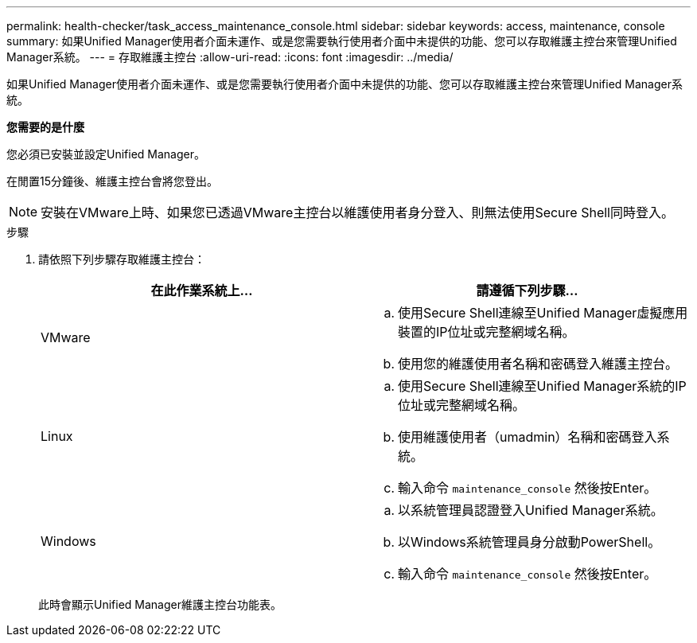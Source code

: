 ---
permalink: health-checker/task_access_maintenance_console.html 
sidebar: sidebar 
keywords: access, maintenance, console 
summary: 如果Unified Manager使用者介面未運作、或是您需要執行使用者介面中未提供的功能、您可以存取維護主控台來管理Unified Manager系統。 
---
= 存取維護主控台
:allow-uri-read: 
:icons: font
:imagesdir: ../media/


[role="lead"]
如果Unified Manager使用者介面未運作、或是您需要執行使用者介面中未提供的功能、您可以存取維護主控台來管理Unified Manager系統。

*您需要的是什麼*

您必須已安裝並設定Unified Manager。

在閒置15分鐘後、維護主控台會將您登出。

[NOTE]
====
安裝在VMware上時、如果您已透過VMware主控台以維護使用者身分登入、則無法使用Secure Shell同時登入。

====
.步驟
. 請依照下列步驟存取維護主控台：
+
[cols="2*"]
|===
| 在此作業系統上... | 請遵循下列步驟... 


 a| 
VMware
 a| 
.. 使用Secure Shell連線至Unified Manager虛擬應用裝置的IP位址或完整網域名稱。
.. 使用您的維護使用者名稱和密碼登入維護主控台。




 a| 
Linux
 a| 
.. 使用Secure Shell連線至Unified Manager系統的IP位址或完整網域名稱。
.. 使用維護使用者（umadmin）名稱和密碼登入系統。
.. 輸入命令 `maintenance_console` 然後按Enter。




 a| 
Windows
 a| 
.. 以系統管理員認證登入Unified Manager系統。
.. 以Windows系統管理員身分啟動PowerShell。
.. 輸入命令 `maintenance_console` 然後按Enter。


|===
+
此時會顯示Unified Manager維護主控台功能表。


